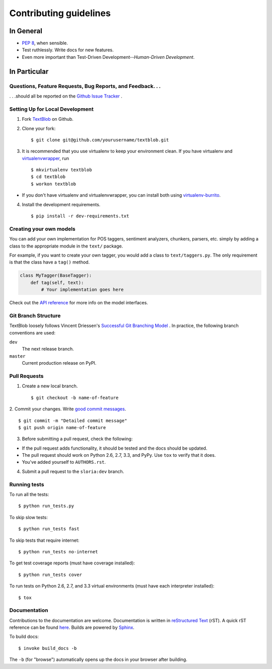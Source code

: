 Contributing guidelines
=======================

In General
----------

- `PEP 8`_, when sensible.
- Test ruthlessly. Write docs for new features.
- Even more important than Test-Driven Development--*Human-Driven Development*.

.. _`PEP 8`: http://www.python.org/dev/peps/pep-0008/


In Particular
-------------

Questions, Feature Requests, Bug Reports, and Feedback. . .
+++++++++++++++++++++++++++++++++++++++++++++++++++++++++++

. . .should all be reported on the `Github Issue Tracker`_ .

.. _`Github Issue Tracker`: https://github.com/sloria/TextBlob/issues?state=open

Setting Up for Local Development
++++++++++++++++++++++++++++++++

1. Fork TextBlob_ on Github.
2. Clone your fork::

    $ git clone git@github.com/yourusername/textblob.git

3. It is recommended that you use virtualenv to keep your environment clean. If you have virtualenv and virtualenvwrapper_, run ::

    $ mkvirtualenv textblob
    $ cd textblob
    $ workon textblob

- If you don't have virtualenv and virtualenvwrapper, you can install both using `virtualenv-burrito`_.

4. Install the development requirements. ::

    $ pip install -r dev-requirements.txt

Creating your own models
++++++++++++++++++++++++

You can add your own implementation for POS taggers, sentiment analyzers, chunkers, parsers, etc. simply by adding a class to the appropriate module in the ``text/`` package.

For example, if you want to create your own tagger, you would add a class to ``text/taggers.py``. The only requirement is that the class have a ``tag()`` method.

.. code-block:: python

    class MyTagger(BaseTagger):
        def tag(self, text):
            # Your implementation goes here


Check out the `API reference`_ for more info on the model interfaces.

.. _`API reference`: https://textblob.readthedocs.org/en/latest/api_reference.html

Git Branch Structure
++++++++++++++++++++

TextBlob loosely follows Vincent Driessen's `Successful Git Branching Model <http://http://nvie.com/posts/a-successful-git-branching-model/>`_ . In practice, the following branch conventions are used:

``dev``
    The next release branch.

``master``
    Current production release on PyPI.

Pull Requests
++++++++++++++

1. Create a new local branch. ::

    $ git checkout -b name-of-feature

2. Commit your changes. Write `good commit messages <http://tbaggery.com/2008/04/19/a-note-about-git-commit-messages.html>`_.
::

    $ git commit -m "Detailed commit message"
    $ git push origin name-of-feature

3. Before submitting a pull request, check the following:

- If the pull request adds functionality, it should be tested and the docs should be updated.
- The pull request should work on Python 2.6, 2.7, 3.3, and PyPy. Use ``tox`` to verify that it does.
- You've added yourself to ``AUTHORS.rst``.

4. Submit a pull request to the ``sloria:dev`` branch.

Running tests
+++++++++++++

To run all the tests: ::

    $ python run_tests.py

To skip slow tests: ::

    $ python run_tests fast

To skip tests that require internet: ::

    $ python run_tests no-internet

To get test coverage reports (must have coverage installed): ::

    $ python run_tests cover

To run tests on Python 2.6, 2.7, and 3.3 virtual environments (must have each interpreter installed): ::

    $ tox

Documentation
+++++++++++++

Contributions to the documentation are welcome. Documentation is written in `reStructured Text`_ (rST). A quick rST reference can be found `here <http://docutils.sourceforge.net/docs/user/rst/quickref.html>`_. Builds are powered by Sphinx_.

To build docs: ::

    $ invoke build_docs -b

The ``-b`` (for "browse") automatically opens up the docs in your browser after building.

.. _Sphinx: http://sphinx.pocoo.org/

.. _`reStructured Text`: http://docutils.sourceforge.net/rst.html

.. _`virtualenv-burrito`: https://github.com/brainsik/virtualenv-burrito

.. _virtualenvwrapper: http://virtualenvwrapper.readthedocs.org/en/latest/

.. _TextBlob: https://github.com/sloria/TextBlob